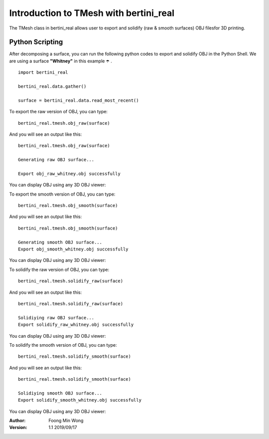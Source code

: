 Introduction to TMesh with bertini_real
========================================

The TMesh class in bertini_real allows user to export and solidify (raw & smooth surfaces) OBJ filesfor 3D printing.

Python Scripting
*****************

After decomposing a surface, you can run the following python codes to export and solidify OBJ in the Python Shell. 
We are using a surface **"Whitney"** in this example ☂️ .

::

    import bertini_real

    bertini_real.data.gather()

    surface = bertini_real.data.read_most_recent()

To export the raw version of OBJ, you can type:

::

	bertini_real.tmesh.obj_raw(surface)

And you will see an output like this:

::

	bertini_real.tmesh.obj_raw(surface)

	Generating raw OBJ surface...

	Export obj_raw_whitney.obj successfully

You can display OBJ using any 3D OBJ viewer:

.. image:: tmesh_pictures/obj_raw_whitney.PNG
   :width: 300

To export the smooth version of OBJ, you can type:

::

	bertini_real.tmesh.obj_smooth(surface)

And you will see an output like this:

::

	bertini_real.tmesh.obj_smooth(surface)

	Generating smooth OBJ surface...
	Export obj_smooth_whitney.obj successfully

You can display OBJ using any 3D OBJ viewer:

.. image:: tmesh_pictures/obj_smooth_whitney.PNG
   :width: 300

To solidify the raw version of OBJ, you can type:

::

	bertini_real.tmesh.solidify_raw(surface)

And you will see an output like this:

::

	bertini_real.tmesh.solidify_raw(surface)

	Solidiying raw OBJ surface...
	Export solidify_raw_whitney.obj successfully

You can display OBJ using any 3D OBJ viewer:

.. image:: tmesh_pictures/solidify_raw_whitney.PNG
   :width: 300

To solidify the smooth version of OBJ, you can type:

::

	bertini_real.tmesh.solidify_smooth(surface)

And you will see an output like this:

::

	bertini_real.tmesh.solidify_smooth(surface)

	Solidiying smooth OBJ surface...
	Export solidify_smooth_whitney.obj successfully

You can display OBJ using any 3D OBJ viewer:

.. image:: tmesh_pictures/solidify_smooth_whitney.PNG
   :width: 300

:Author:
	Foong Min Wong

:Version: 1.1 2019/09/17
.. :Version: 1.0 2019/04/22
